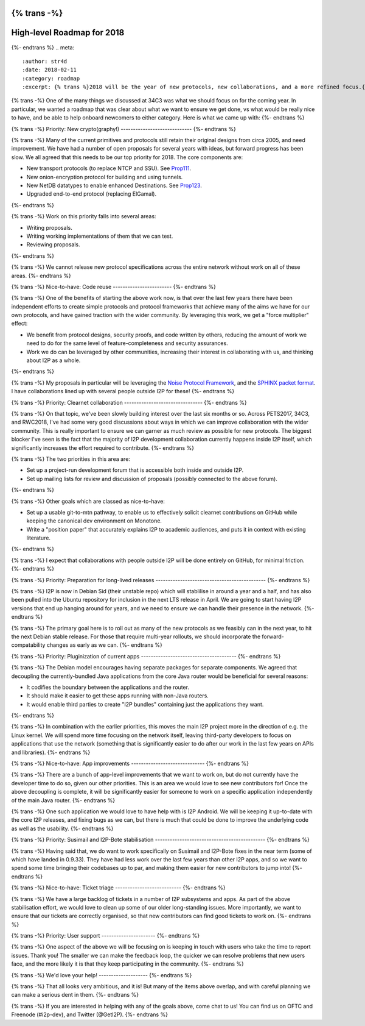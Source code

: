 {% trans -%}
===========================
High-level Roadmap for 2018
===========================
{%- endtrans %}
.. meta::
    :author: str4d
    :date: 2018-02-11
    :category: roadmap
    :excerpt: {% trans %}2018 will be the year of new protocols, new collaborations, and a more refined focus.{% endtrans %}

{% trans -%}
One of the many things we discussed at 34C3 was what we should focus on for the
coming year. In particular, we wanted a roadmap that was clear about what we
want to ensure we get done, vs what would be really nice to have, and be able to
help onboard newcomers to either category. Here is what we came up with:
{%- endtrans %}

{% trans -%}
Priority: New crypto(graphy!)
-----------------------------
{%- endtrans %}

{% trans -%}
Many of the current primitives and protocols still retain their original designs
from circa 2005, and need improvement. We have had a number of open proposals
for several years with ideas, but forward progress has been slow. We all agreed
that this needs to be our top priority for 2018. The core components are:

- New transport protocols (to replace NTCP and SSU). See Prop111_.
- New onion-encryption protocol for building and using tunnels.
- New NetDB datatypes to enable enhanced Destinations. See Prop123_.
- Upgraded end-to-end protocol (replacing ElGamal).
{%- endtrans %}

.. _Prop111: {{ proposal_url('111') }}
.. _Prop123: {{ proposal_url('123') }}

{% trans -%}
Work on this priority falls into several areas:

- Writing proposals.
- Writing working implementations of them that we can test.
- Reviewing proposals.
{%- endtrans %}

{% trans -%}
We cannot release new protocol specifications across the entire network without
work on all of these areas.
{%- endtrans %}

{% trans -%}
Nice-to-have: Code reuse
------------------------
{%- endtrans %}

{% trans -%}
One of the benefits of starting the above work now, is that over the last few
years there have been independent efforts to create simple protocols and
protocol frameworks that achieve many of the aims we have for our own protocols,
and have gained traction with the wider community. By leveraging this work, we
get a "force multiplier" effect:

- We benefit from protocol designs, security proofs, and code written by others,
  reducing the amount of work we need to do for the same level of
  feature-completeness and security assurances.

- Work we do can be leveraged by other communities, increasing their interest in
  collaborating with us, and thinking about I2P as a whole.
{%- endtrans %}

{% trans -%}
My proposals in particular will be leveraging the `Noise Protocol Framework`_,
and the `SPHINX packet format`_. I have collaborations lined up with several
people outside I2P for these!
{%- endtrans %}

.. _`Noise Protocol Framework`: https://noiseprotocol.org/
.. _`SPHINX packet format`: https://katzenpost.mixnetworks.org/docs/specs/sphinx.html

{% trans -%}
Priority: Clearnet collaboration
--------------------------------
{%- endtrans %}

{% trans -%}
On that topic, we've been slowly building interest over the last six months or
so. Across PETS2017, 34C3, and RWC2018, I've had some very good discussions
about ways in which we can improve collaboration with the wider community. This
is really important to ensure we can garner as much review as possible for new
protocols. The biggest blocker I've seen is the fact that the majority of I2P
development collaboration currently happens inside I2P itself, which
significantly increases the effort required to contribute.
{%- endtrans %}

{% trans -%}
The two priorities in this area are:

- Set up a project-run development forum that is accessible both inside and
  outside I2P.

- Set up mailing lists for review and discussion of proposals (possibly
  connected to the above forum).
{%- endtrans %}

{% trans -%}
Other goals which are classed as nice-to-have:

- Set up a usable git-to-mtn pathway, to enable us to effectively solicit
  clearnet contributions on GitHub while keeping the canonical dev environment
  on Monotone.

- Write a "position paper" that accurately explains I2P to academic audiences,
  and puts it in context with existing literature.
{%- endtrans %}

{% trans -%}
I expect that collaborations with people outside I2P will be done entirely on
GitHub, for minimal friction.
{%- endtrans %}

{% trans -%}
Priority: Preparation for long-lived releases
---------------------------------------------
{%- endtrans %}

{% trans -%}
I2P is now in Debian Sid (their unstable repo) which will stablilise in around a
year and a half, and has also been pulled into the Ubuntu repository for
inclusion in the next LTS release in April. We are going to start having I2P
versions that end up hanging around for years, and we need to ensure we can
handle their presence in the network.
{%- endtrans %}

{% trans -%}
The primary goal here is to roll out as many of the new protocols as we feasibly
can in the next year, to hit the next Debian stable release. For those that
require multi-year rollouts, we should incorporate the forward-compatability
changes as early as we can.
{%- endtrans %}

{% trans -%}
Priority: Pluginization of current apps
---------------------------------------
{%- endtrans %}

{% trans -%}
The Debian model encourages having separate packages for separate components. We
agreed that decoupling the currently-bundled Java applications from the core
Java router would be beneficial for several reasons:

- It codifies the boundary between the applications and the router.

- It should make it easier to get these apps running with non-Java routers.

- It would enable third parties to create "I2P bundles" containing just the
  applications they want.
{%- endtrans %}

{% trans -%}
In combination with the earlier priorities, this moves the main I2P project more
in the direction of e.g. the Linux kernel. We will spend more time focusing on
the network itself, leaving third-party developers to focus on applications that
use the network (something that is significantly easier to do after our work in
the last few years on APIs and libraries).
{%- endtrans %}

{% trans -%}
Nice-to-have: App improvements
------------------------------
{%- endtrans %}

{% trans -%}
There are a bunch of app-level improvements that we want to work on, but do not
currently have the developer time to do so, given our other priorities. This is
an area we would love to see new contributors for! Once the above decoupling is
complete, it will be significantly easier for someone to work on a specific
application independently of the main Java router.
{%- endtrans %}

{% trans -%}
One such application we would love to have help with is I2P Android. We will be
keeping it up-to-date with the core I2P releases, and fixing bugs as we can, but
there is much that could be done to improve the underlying code as well as the
usability.
{%- endtrans %}

{% trans -%}
Priority: Susimail and I2P-Bote stabilisation
---------------------------------------------
{%- endtrans %}

{% trans -%}
Having said that, we do want to work specifically on Susimail and I2P-Bote fixes
in the near term (some of which have landed in 0.9.33). They have had less work
over the last few years than other I2P apps, and so we want to spend some time
bringing their codebases up to par, and making them easier for new contributors
to jump into!
{%- endtrans %}

{% trans -%}
Nice-to-have: Ticket triage
---------------------------
{%- endtrans %}

{% trans -%}
We have a large backlog of tickets in a number of I2P subsystems and apps. As
part of the above stabilisation effort, we would love to clean up some of our
older long-standing issues. More importantly, we want to ensure that our tickets
are correctly organised, so that new contributors can find good tickets to work
on.
{%- endtrans %}

{% trans -%}
Priority: User support
----------------------
{%- endtrans %}

{% trans -%}
One aspect of the above we will be focusing on is keeping in touch with users
who take the time to report issues. Thank you! The smaller we can make the
feedback loop, the quicker we can resolve problems that new users face, and the
more likely it is that they keep participating in the community.
{%- endtrans %}

{% trans -%}
We'd love your help!
--------------------
{%- endtrans %}

{% trans -%}
That all looks very ambitious, and it is! But many of the items above overlap,
and with careful planning we can make a serious dent in them.
{%- endtrans %}

{% trans -%}
If you are interested in helping with any of the goals above, come chat to us!
You can find us on OFTC and Freenode (#i2p-dev), and Twitter (@GetI2P).
{%- endtrans %}
